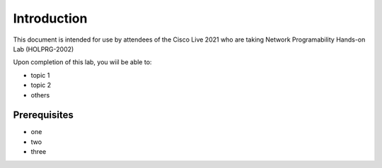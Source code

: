 ############
Introduction
############

This document is intended for use by attendees of the Cisco Live 2021 who are taking Network Programability Hands-on Lab (HOLPRG-2002)

Upon completion of this lab, you wiil be able to:

- topic 1
- topic 2
- others

Prerequisites
=============

- one
- two
- three

